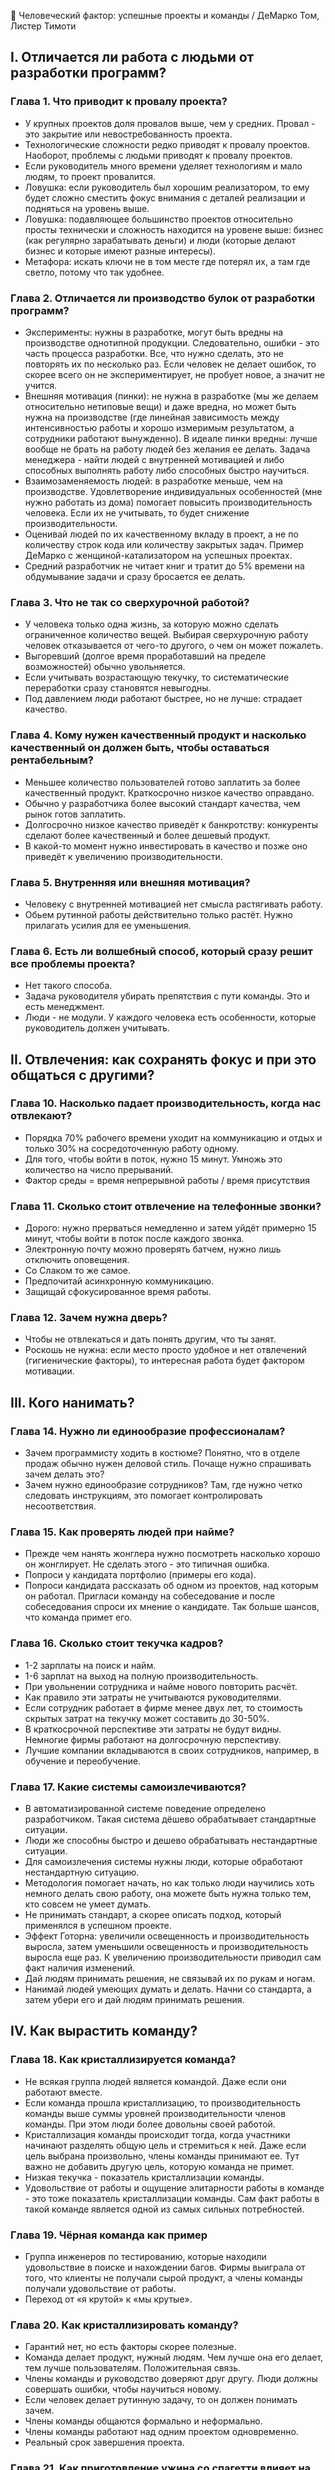 👥 Человеческий фактор: успешные проекты и команды / ДеМарко Том, Листер Тимоти

** I. Отличается ли работа с людьми от разработки программ?
*** Глава 1. Что приводит к провалу проекта?
- У крупных проектов доля провалов выше, чем у средних. Провал - это закрытие или невостребованность проекта.
- Технологические сложности редко приводят к провалу проектов. Наоборот, проблемы с людьми приводят к провалу проектов.
- Если руководитель много времени уделяет технологиям и мало людям, то проект провалится.
- Ловушка: если руководитель был хорошим реализатором, то ему будет сложно сместить фокус внимания с деталей реализации и подняться на уровень выше.
- Ловушка: подавляющее большинство проектов относительно просты технически и сложность находится на уровене выше: бизнес (как регулярно зарабатывать деньги) и люди (которые делают бизнес и которые имеют разные интересы).
- Метафора: искать ключи не в том месте где потерял их, а там где светло, потому что так удобнее.

*** Глава 2. Отличается ли производство булок от разработки программ?
- Эксперименты: нужны в разработке, могут быть вредны на производстве однотипной продукции. Следовательно, ошибки - это часть процесса разработки. Все, что нужно сделать, это не повторять их по несколько раз. Если человек не делает ошибок, то скорее всего он не экспериментирует, не пробует новое, а значит не учится.
- Внешняя мотивация (пинки): не нужна в разработке (мы же делаем относительно нетиповые вещи) и даже вредна, но может быть нужна на производстве (где линейная зависимость между интенсивностью работы и хорошо измеримым результатом, а сотрудники работают вынужденно). В идеале пинки вредны: лучше вообще не брать на работу людей без желания ее делать. Задача менеджера - найти людей с внутренней мотивацией и либо способных выполнять работу либо способных быстро научиться.
- Взаимозаменяемость людей: в разработке меньше, чем на производстве. Удовлетворение индивидуальных особенностей (мне нужно работать из дома) помогает повысить производительность человека. Если их не учитывать, то будет снижение производительности.
- Оценивай людей по их качественному вкладу в проект, а не по количеству строк кода или количеству закрытых задач. Пример ДеМарко с женщиной-катализатором на успешных проектах.
- Средний разработчик не читает книг и тратит до 5% времени на обдумывание задачи и сразу бросается ее делать.

*** Глава 3. Что не так со сверхурочной работой?
- У человека только одна жизнь, за которую можно сделать ограниченное количество вещей. Выбирая сверхурочную работу человек отказывается от чего-то другого, о чем он может пожалеть.
- Выгоревший (долгое время проработавший на пределе возможностей) обычно увольняется.
- Если учитывать возрастающую текучку, то систематические переработки сразу становятся невыгодны.
- Под давлением люди работают быстрее, но не лучше: страдает качество.

*** Глава 4. Кому нужен качественный продукт и насколько качественный он должен быть, чтобы оставаться рентабельным?
- Меньшее количество пользователей готово заплатить за более качественный продукт. Краткосрочно низкое качество оправдано.
- Обычно у разработчика более высокий стандарт качества, чем рынок готов заплатить.
- Долгосрочно низкое качество приведёт к банкротству: конкуренты сделают более качественный и более дешевый продукт.
- В какой-то момент нужно инвестировать в качество и позже оно приведёт к увеличению производительности.

*** Глава 5. Внутренняя или внешняя мотивация?
- Человеку с внутренней мотивацией нет смысла растягивать работу.
- Обьем рутинной работы действительно только растёт. Нужно прилагать усилия для ее уменьшения.

*** Глава 6. Есть ли волшебный способ, который сразу решит все проблемы проекта?
- Нет такого способа.
- Задача руководителя убирать препятствия с пути команды. Это и есть менеджмент.
- Люди - не модули. У каждого человека есть особенности, которые руководитель должен учитывать.


** II. Отвлечения: как сохранять фокус и при это общаться с другими?
*** Глава 10. Насколько падает производительность, когда нас отвлекают?
- Порядка 70% рабочего времени уходит на коммуникацию и отдых и только 30% на сосредоточенную работу одному.
- Для того, чтобы войти в поток, нужно 15 минут. Умножь это количество на число прерываний.
- Фактор среды = время непрерывной работы / время присутствия

*** Глава 11.  Сколько стоит отвлечение на телефонные звонки?
- Дорого: нужно прерваться немедленно и затем уйдёт примерно 15 минут, чтобы войти в поток после каждого звонка.
- Электронную почту можно проверять батчем, нужно лишь отключить оповещения.
- Со Слаком то же самое.
- Предпочитай асинхронную коммуникацию.
- Защищай сфокусированное время работы.

*** Глава 12. Зачем нужна дверь?
- Чтобы не отвлекаться и дать понять другим, что ты занят.
- Роскошь не нужна: если место просто удобное и нет отвлечений (гигиенические факторы), то интересная работа будет фактором мотивации.


** III. Кого нанимать?
*** Глава 14. Нужно ли единообразие профессионалам?
- Зачем программисту ходить в костюме? Понятно, что в отделе продаж обычно нужен деловой стиль. Почаще нужно спрашивать зачем делать это?
- Зачем нужно единообразие сотрудников? Там, где нужно четко следовать инструкциям, это помогает контролировать несоответствия.

*** Глава 15. Как проверять людей при найме?
- Прежде чем нанять жонглера нужно посмотреть насколько хорошо он жонглирует. Не сделать этого - это типичная ошибка.
- Попроси у кандидата портфолио (примеры его кода).
- Попроси кандидата рассказать об одном из проектов, над которым он работал. Пригласи команду на собеседование и после собеседования спроси их мнение о кандидате. Так больше шансов, что команда примет его.

*** Глава 16. Сколько стоит текучка кадров?
- 1-2 зарплаты на поиск и найм.
- 1-6 зарплат на выход на полную производительность.
- При увольнении сотрудника и найме нового повторить расчёт.
- Как правило эти затраты не учитываются руководителями.
- Если сотрудник работает в фирме менее двух лет, то стоимость скрытых затрат на текучку может составить до 30-50%.
- В краткосрочной перспективе эти затраты не будут видны. Немногие фирмы работают на долгосрочную перспективу.
- Лучшие компании вкладываются в своих сотрудников, например, в обучение и переобучение.

*** Глава 17. Какие системы самоизлечиваются?
- В автоматизированной системе поведение определено разработчиком. Такая система дёшево обрабатывает стандартные ситуации.
- Люди же способны быстро и дешево обрабатывать нестандартные ситуации.
- Для самоизлечения системы нужны люди, которые обработают нестандартную ситуацию.
- Методология помогает начать, но как только люди научились хоть немного делать свою работу, она можете быть нужна только тем, кто совсем не умеет думать.
- Не принимать стандарт, а скорее описать подход, который применялся в успешном проекте.
- Эффект Готорна: увеличили освещенность и производительность выросла, затем уменьшили освещенность и производительность выросла еще раз. К увеличению производительности приводил сам факт наличия изменений.
- Дай людям принимать решения, не связывай их по рукам и ногам.
- Нанимай людей умеющих думать и делать. Начни со стандарта, а затем убери его и дай людям принимать решения.


** IV. Как вырастить команду?
*** Глава 18. Как кристаллизируется команда?
- Не всякая группа людей является командой. Даже если они работают вместе.
- Если команда прошла кристаллизацию, то производительность команды выше суммы уровней производительности членов команды. При этом люди более довольны своей работой.
- Кристаллизация команды происходит тогда, когда участники начинают разделять общую цель и стремиться к ней. Даже если цель выбрана произвольно, члены команды принимают ее. Тут важно не добавить другую цель, которую команда не примет.
- Низкая текучка - показатель кристаллизации команды.
- Удовольствие от работы и ощущение элитарности работы в команде - это тоже показатель кристаллизации команды. Сам факт работы в такой команде является одной из самых сильных потребностей.

*** Глава 19. Чёрная команда как пример
- Группа инженеров по тестированию, которые находили удовольствие в поиске и нахождении багов. Фирмы выиграла от того, что клиенты не получали сырой продукт, а члены команды получали удовольствие от работы.
- Переход от «я крутой» к «мы крутые».

*** Глава 20. Как кристаллизировать команду?
- Гарантий нет, но есть факторы скорее полезные.
- Команда делает продукт, нужный людям. Чем лучше она его делает, тем лучше пользователям. Положительная связь.
- Члены команды и руководство доверяют друг другу. Люди должны совершать ошибки, чтобы научиться новому.
- Если человек делает рутинную задачу, то он должен понимать зачем.
- Члены команды общаются формально и неформально.
- Члены команды работают над одним проектом одновременно.
- Реальный срок завершения проекта.

*** Глава 21. Как приготовление ужина со спагетти влияет на командный успех?
- Члены команды познакомились во время ужина, который они сами приготовили. Это был их первый успех. Руководитель участвовал как член команды, команда самоорганизовалась.

*** Глава 22. Доверять или следить за каждым шагом?
- Люди периодически ошибаются, это нормально. Но если ты сосем не можешь доверить работу человеку и смириться с результатом, то такого человека брать в команду нельзя. История про адвоката и подпись не глядя.
- Проверяй результат, а не людей.
- Доверие в команде необходимо для ее кристаллизации.
- Некоторые очень продвинутые инженеры-одиночки могут компенсировать отсутствие кристаллизации, но все же лучше, чтобы команда стала целым.
- Как руководитель опирайся на естественный авторитет.

*** Глава 23. Что делает руководитель в сформировавшейся крутой команде?
- Доводит стратегию до сотрудников без погружения в детали реализации (но может помочь обсудить, сам не делает);
- Транслирует качество как ценность;
- Создаёт точки завершения для присвоения результатов. Здесь же возникает ощущение небольшого успеха;
- Создаёт ощущение элитарности команды (пример компании Xerox и билетов первого класса);
- Остаётся немного вдали: лидерство должно переходить от одного члена команды к другому, а команда оставаться группой равных;
- Поддерживает разнообразие: в разнородной команде проще быть самим собой.
- Если руководитель делает свою работу хорошо, а команда кристаллизовалась,  то кажется, что все вышеперечисленное происходит само собой.
- Смотри также доклад Мотивация 3.0 Пименова, там описывается этот процесс на уровне одного члена команды.


** V. Как получать удовольствие от работы?
*** Глава 24. Как привнести новое в упорядоченную работу и не дать людям скучать?
- В новом проекте сделай одну и только одну вещь по-другому. За счёт новизны появится энергия и в среднем она компенсирует низкую эффективность на начальном этапе.
- Проведи хакатон - на выходных - обстановка будет немного иная, а дух соревнований придаст дополнительную энергию.
- Проведи мозговой штурм: в этом формате все идеи записываются без оценки и это помогает по-новому взглянуть на проблемы. Кроме того это вовлекает больше людей.
- Неожиданный ланч, если денег мало.
- Поездка на конференцию (важна смена места), если денег достаточно.

*** Глава 25. Работа в офисе с 9 до 18 или есть варианты поинтереснее?
- Интрапренер - руководящий сотрудник фирмы, который решает неформальную задачу: помогает фирме находить и решать проблемы, делая ее более эффективной.
- Нужно заметить таких людей и работать с ними, стараясь не ограничивать их свободу в работе.

*** Глава 26. Как начать изменения?
- Не делай все сам: можно рассказать о проблеме другим и спросить, что они об этом думают.
- Действуй сообща с другими.


** VI. Что изменилось в индустрии за 20 лет?
*** Глава 27. Как сломать кристаллизовавшуюся команду?
- Наличие плаката с мотивирующим посланием говорит о том, что в этой фирме как раз проблема с этим. Профессионалы мотивированы изнутри, им не нужна такая внешняя мотивация.
- Ответь на вопрос: за счёт чего ты работаешь сверхурочно и на кого и как это влияет?
- Не каждый человек в команде сможет работать сверхурочно долгое (недели и месяцы) время.
- Люди могут работать сверхурочно, чтобы оградить себя от обвинений, что они не старались. Нужно работать с причиной нереальных сроков, а не перерабатывать.

*** Глава 28. Нужна ли конкуренция внутри команды? А между командами?
- Конкуренция внутри команды скорее вредна. Она будет мешать членам команды как обучать других, так и учиться у них.
- Конкуренция между командами скорее полезна. Она должна быть позитивна: мы обеспечиваем лучшее качество на этом рынке.
- Прямое выделение участников команд создаёт конкуренцию и мешает кристаллизации команды. См. Деминг «Выход из кризиса»
- Музыкальная группа как метафора лучше, чем спортивная команда. Нужно, чтобы связь устанавливалась между успехом и неуспехом команды, а не отдельных людей в команде.

*** Глава 29. Похоже ли движение за улучшение процессов на старые методологии для немотивированных людей?
- Предпочитай стандартные интерфейсы, а не стандартные процессы.
- Новые проекты повышают риск и требования к команде. Стандартные процессы рассчитаны на типовые ситуации, принимать решения придётся.

*** Глава 30. Сопротивляются ли люди переменам, даже позитивным?
- Да, сопротивляются (некоторые активно), особенно те, кто выигрывает от текущего положения вещей.
- При внедрении новой системы нужно подчеркивать (и это правда), что система принесла много пользы.
- Модель Сатир:
  - 1. Прежний статус кво.
  - 2. Привносится внешний элемент и возникает хаос. Падает производительность, кажется, что изменения делают только хуже. Из-за этого люди могут быть очень эмоциональны.
  - 3. Преобразующая идея: вносится структура (например, обучающие встречи), хотя беспорядок сохраняется.
  - 4. Практика и интеграция - люди начинают учиться и видят пользу, хоть и не могут действовать с хорошей производительностью.
  - 5. Новый статус кво - новый навык вошёл в обычную жизнь и стал работой.
- Для прохождения через хаос и обучения люди должны чувствовать себя в безопасности. Если возникнет паника изменения не пройдут. Неудача должна быть допустима, пусть и отчасти. Без этого не научиться.

*** Глава 31. Сколько стоят увольнение и найм сотрудника?
- Сначала новый сотрудник не сможет делать задачи уволившегося сотрудника. Даже наоборот, его онбординг будет отнимать время у других членов команды.
- Выход на производительность может занять от 3 и более месяцев.
- Если зарплату рассмотреть как актив, то станет понятно, что людей нужно удерживать.

*** Глава 32. Когда использовать обучение в фирме?
- Когда в фирме низкая текучка: одни люди будут учить других и фирма будет расти.
- Если у тебя в фирме высокая текучка, то нужно решать эту проблему первой, если ты хочешь делать более сложные проекты.
- Обычно обучение инициируют руководители среднего звена. Но можно начинать с самого низа, хоть это и сложнее (нет полномочий).

*** Глава 33. Какая самая серьезная ошибка руководителя?
- Впустую тратить время других людей.
- Стендап - это тоже церемония?
- Вырывать сотрудников из потока за счёт дробления  их времени разными задачами.

*** Глава 34. Что самое важное?
- Обьединить людей и дать им общину. Пример: построить здания фирмы вокруг дет сада и начальной школы.
